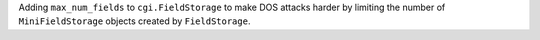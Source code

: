 Adding ``max_num_fields`` to ``cgi.FieldStorage`` to make DOS attacks harder by
limiting the number of ``MiniFieldStorage`` objects created by ``FieldStorage``.

